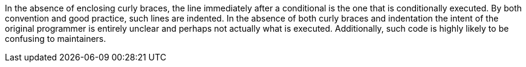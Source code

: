 In the absence of enclosing curly braces, the line immediately after a conditional is the one that is conditionally executed. By both convention and good practice, such lines are indented. In the absence of both curly braces and indentation the intent of the original programmer is entirely unclear and perhaps not actually what is executed. Additionally, such code is highly likely to be confusing to maintainers.

